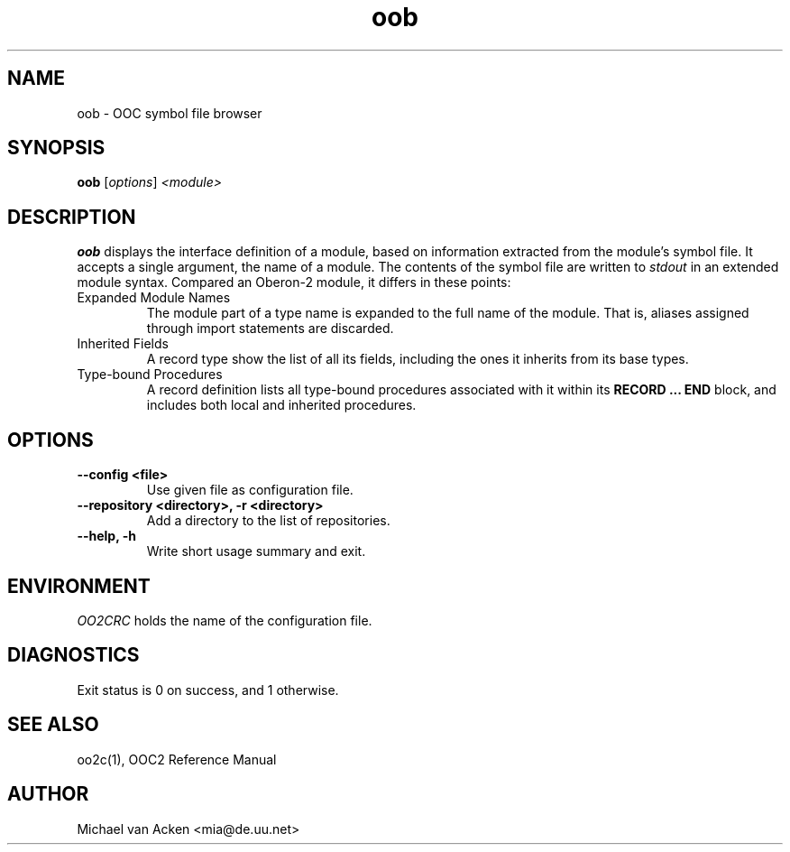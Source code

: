 .TH oob 1
.UC 5
.SH NAME
oob \- OOC symbol file browser
.SH SYNOPSIS
.B oob
.RI [ options ]
.I <module>
.SH DESCRIPTION
.B oob
displays the interface definition of a module, based on information
extracted from the module's symbol file.  It accepts a single
argument, the name of a module.  The contents of the symbol file are
written to
.I stdout
in an extended module syntax.  Compared an Oberon-2 module, it differs
in these points:
.TP
Expanded Module Names
The module part of a type name is expanded to the full name of the
module.  That is, aliases assigned through import statements are
discarded.
.TP
Inherited Fields
A record type show the list of all its fields, including the ones it
inherits from its base types.
.TP
Type-bound Procedures
A record definition lists all type-bound procedures associated with it
within its
.B RECORD ... END
block, and includes both local and inherited procedures.
.SH OPTIONS
.TP
.B --config <file>
Use given file as configuration file.
.TP
.B --repository <directory>, -r <directory>
Add a directory to the list of repositories.
.TP
.B --help, -h
Write short usage summary and exit.
.SH ENVIRONMENT
.I OO2CRC
holds the name of the configuration file.
.SH DIAGNOSTICS
Exit status is 0 on success, and 1 otherwise.
.SH SEE ALSO
oo2c(1), OOC2 Reference Manual
.SH AUTHOR
Michael van Acken <mia@de.uu.net>
